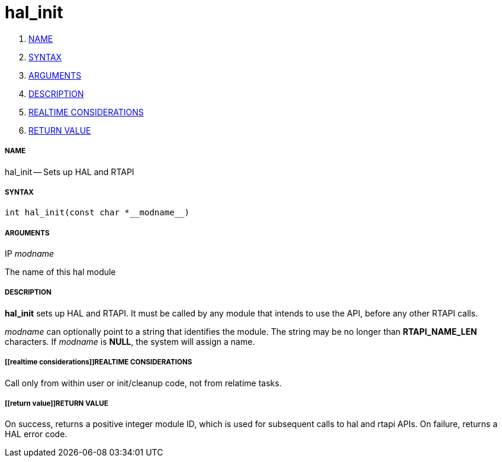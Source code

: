 hal_init
========

. <<name,NAME>>
. <<syntax,SYNTAX>>
. <<arguments,ARGUMENTS>>
. <<description,DESCRIPTION>>
. <<realtime considerations,REALTIME CONSIDERATIONS>>
. <<return value,RETURN VALUE>>


===== [[name]]NAME

hal_init -- Sets up HAL and RTAPI



===== [[syntax]]SYNTAX
 int hal_init(const char *__modname__)



===== [[arguments]]ARGUMENTS
.IP __modname__
The name of this hal module



===== [[description]]DESCRIPTION

**hal_init** sets up HAL and RTAPI.  It must be called by any
module that intends to use the API, before any other RTAPI
calls.

__modname__ can optionally point to a string that identifies
the module.  The string may be no longer than **RTAPI_NAME_LEN**
characters.  If __modname__ is **NULL**, the system will assign a
name.



===== [[realtime considerations]]REALTIME CONSIDERATIONS
Call only from within user or init/cleanup code, not from relatime tasks.



===== [[return value]]RETURN VALUE
On success, returns a positive integer module ID, which is
used for subsequent calls to hal and rtapi APIs.
On failure, returns a HAL error code.
